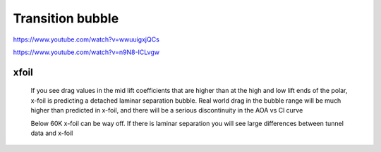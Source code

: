 Transition bubble
=================

https://www.youtube.com/watch?v=wwuuigxjQCs

https://www.youtube.com/watch?v=n9N8-ICLvgw

xfoil
-----

 If you see drag values in the mid lift coefficients that are higher than at the high and low lift ends of the polar,
 x-foil is predicting a detached laminar separation bubble.
 Real world drag in the bubble range will be much higher than predicted in x-foil,
 and there will be a serious discontinuity in the AOA vs Cl curve

 Below 60K x-foil can be way off. If there is laminar separation you will see large differences between tunnel data and x-foil
